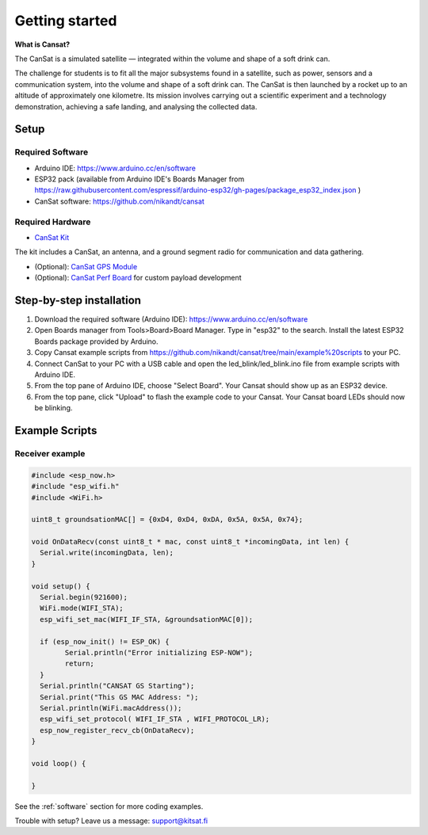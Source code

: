 .. _getting_started:

Getting started
===============

.. image:: images/product2.jpg
  :width: 400
  :alt: Cansat Kit Promo

**What is Cansat?**

The CanSat is a simulated satellite — integrated within the volume and shape of a soft drink can.

The challenge for students is to fit all the major subsystems found in a satellite,
such as power, sensors and a communication system, into the volume and shape of a soft drink can.
The CanSat is then launched by a rocket up to an altitude of approximately one kilometre.
Its mission involves carrying out a scientific experiment and a technology demonstration,
achieving a safe landing, and analysing the collected data.

.. _setup:

Setup
-----

Required Software
*****************

* Arduino IDE: https://www.arduino.cc/en/software
* ESP32 pack (available from Arduino IDE's Boards Manager from https://raw.githubusercontent.com/espressif/arduino-esp32/gh-pages/package_esp32_index.json )
* CanSat software: https://github.com/nikandt/cansat

Required Hardware
*****************

* `CanSat Kit <https://holvi.com/shop/kitsat/product/e5b4aa56d0a5ffb5cf3d7b421b7a58cf/>`_

The kit includes a CanSat, an antenna, and a ground segment radio for communication and data gathering.

* (Optional): `CanSat GPS Module <https://holvi.com/shop/kitsat/product/99579c7b559989fb4e61bc1e80f83e8b/>`_

* (Optional): `CanSat Perf Board <https://holvi.com/shop/kitsat/product/955626e5622d5462fc0a2ff58b6cc8fe/>`_ for custom payload development


.. _step_by_step_installation:

Step-by-step installation
-------------------------

1. Download the required software (Arduino IDE): https://www.arduino.cc/en/software

2. Open Boards manager from Tools>Board>Board Manager. Type in "esp32" to the search. Install the latest ESP32 Boards package provided by Arduino.

3. Copy Cansat example scripts from https://github.com/nikandt/cansat/tree/main/example%20scripts to your PC.

4. Connect CanSat to your PC with a USB cable and open the led_blink/led_blink.ino file from example scripts with Arduino IDE.

5. From the top pane of Arduino IDE, choose "Select Board". Your Cansat should show up as an ESP32 device.

6. From the top pane, click "Upload" to flash the example code to your Cansat. Your Cansat board LEDs should now be blinking.


.. _example_scripts:

Example Scripts
---------------

Receiver example
****************

.. code-block:: C++

	#include <esp_now.h>
	#include "esp_wifi.h"
	#include <WiFi.h>

	uint8_t groundsationMAC[] = {0xD4, 0xD4, 0xDA, 0x5A, 0x5A, 0x74};

	void OnDataRecv(const uint8_t * mac, const uint8_t *incomingData, int len) {
	  Serial.write(incomingData, len);
	}
	 
	void setup() {
	  Serial.begin(921600);
	  WiFi.mode(WIFI_STA);
	  esp_wifi_set_mac(WIFI_IF_STA, &groundsationMAC[0]);

	  if (esp_now_init() != ESP_OK) {
		Serial.println("Error initializing ESP-NOW");
		return;
	  }
	  Serial.println("CANSAT GS Starting");
	  Serial.print("This GS MAC Address: ");
	  Serial.println(WiFi.macAddress());
	  esp_wifi_set_protocol( WIFI_IF_STA , WIFI_PROTOCOL_LR);   
	  esp_now_register_recv_cb(OnDataRecv);
	}
	 
	void loop() {

	}


See the :ref:`software` section for more coding examples.


Trouble with setup? Leave us a message: support@kitsat.fi